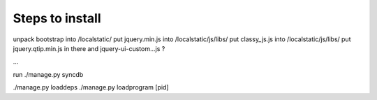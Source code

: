Steps to install
----------------

unpack bootstrap into /localstatic/
put jquery.min.js into /localstatic/js/libs/
put classy_js.js into /localstatic/js/libs/
put jquery.qtip.min.js in there
and jquery-ui-custom...js ?

...

run ./manage.py syncdb

./manage.py loaddeps
./manage.py loadprogram [pid]
